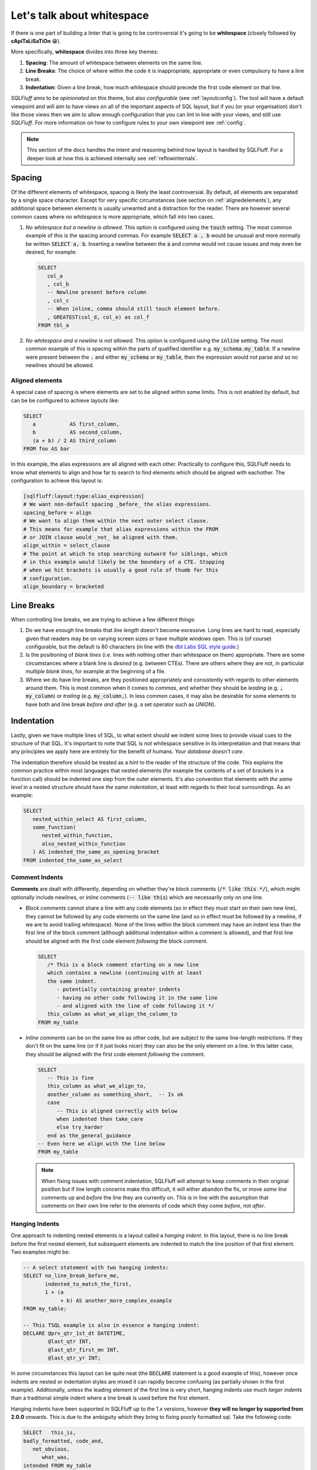 .. _layoutref:

Let's talk about whitespace
===========================

If there is one part of building a linter that is going to be controversial
it's going to be **whitespace** (closely followed by **cApiTaLiSaTiOn** 😁).

More specifically, **whitespace** divides into three key themes:

#. **Spacing**: The amount of whitespace between elements on the same line.

#. **Line Breaks**: The choice of where within the code it is inappropriate,
   appropriate or even compulsory to have a line break.

#. **Indentation**: Given a line break, how much whitespace should precede
   the first code element on that line.

*SQLFluff* aims to be *opinionated* on this theme, but also *configurable*
(see :ref:`layoutconfig`). The tool will have a default viewpoint and will aim
to have views on all of the important aspects of SQL layout, but if you
(or your organisation) don't like those views then we aim to allow enough
configuration that you can lint in line with your views, and still use
*SQLFluff*. For more information on how to configure rules to your own
viewpoint see :ref:`config`.

.. note::

    This section of the docs handles the intent and reasoning behind how
    layout is handled by SQLFluff. For a deeper look at how this is achieved
    internally see :ref:`reflowinternals`.


Spacing
-------

Of the different elements of whitespace, spacing is likely the least
controversial. By default, all elements are separated by a single space
character. Except for very specific circumstances (see section on
:ref:`alignedelements`), any additional space between elements is
usually unwanted and a distraction for the reader. There are however
several common cases where *no whitespace* is more appropriate, which
fall into two cases.

#. *No whitespace but a newline is allowed.* This option is configured
   using the :code:`touch` setting. The most common example of
   this is the spacing around commas. For example :code:`SELECT a , b`
   would be unusual and more normally be written :code:`SELECT a, b`.
   Inserting a newline between the :code:`a` and comma would not
   cause issues and may even be desired, for example:

   .. code-block:: sql

      SELECT
         col_a
         , col_b
         -- Newline present before column
         , col_c
         -- When inline, comma should still touch element before.
         , GREATEST(col_d, col_e) as col_f
      FROM tbl_a

#. *No whitespace and a newline is not allowed.* This option is
   configured using the :code:`inline` setting. The most common example
   of this is spacing within the parts of qualified identifier e.g.
   :code:`my_schema.my_table`. If a newline were present between the
   :code:`.` and either :code:`my_schema` or :code:`my_table`, then
   the expression would not parse and so no newlines should be allowed.


.. _alignedelements:

Aligned elements
^^^^^^^^^^^^^^^^

A special case of spacing is where elements are set to be aligned
within some limits. This is not enabled by default, but can be
be configured to achieve layouts like:

.. code-block:: sql

   SELECT
      a           AS first_column,
      b           AS second_column,
      (a + b) / 2 AS third_column
   FROM foo AS bar

In this example, the alias expressions are all aligned with each other.
Practically to configure this, SQLFluff needs to know what elements to
align and how far to search to find elements which should be aligned
with eachother. The configuration to achieve this layout is:

.. code-block:: ini

   [sqlfluff:layout:type:alias_expression]
   # We want non-default spacing _before_ the alias expressions.
   spacing_before = align
   # We want to align them within the next outer select clause.
   # This means for example that alias expressions within the FROM
   # or JOIN clause would _not_ be aligned with them.
   align_within = select_clause
   # The point at which to stop searching outward for siblings, which
   # in this example would likely be the boundary of a CTE. Stopping
   # when we hit brackets is usually a good rule of thumb for this
   # configuration.
   align_boundary = bracketed


Line Breaks
-----------

When controlling line breaks, we are trying to achieve a few different things:

#. Do we have *enough* line breaks that *line length* doesn't become
   excessive. Long lines are hard to read, especially given that readers
   may be on varying screen sizes or have multiple windows open. This is
   (of course) configurable, but the default is 80 characters (in line with
   the `dbt Labs SQL style guide`_.)

#. Is the positioning of *blank lines* (i.e. lines with nothing other
   than whitespace on them) appropriate. There are some circumstances
   where a blank line is *desired* (e.g. between CTEs). There are others
   where they are not, in particular *multiple blank lines*, for example
   at the beginning of a file.

#. Where we do have line breaks, are they positioned appropriately and
   consistently with regards to other elements around them. This is most
   common when it comes to *commas*, and whether they should be *leading*
   (e.g. :code:`, my_column`) or *trailing* (e.g. :code:`my_column,`). In
   less common cases, it may also be desirable for some elements to have both
   and line break *before and after* (e.g. a set operator such as `UNION`).


Indentation
-----------

Lastly, given we have multiple lines of SQL, to what extent should we indent
some lines to provide visual cues to the structure of that SQL. It's
important to note that SQL is *not* whitespace sensitive in its
interpretation and that means that any principles we apply here are entirely
for the benefit of humans. *Your database doesn't care*.

The indentation therefore should be treated as a *hint* to the reader of
the structure of the code. This explains the common practice within most
languages that nested elements (for example the contents of a set of brackets
in a function call) should be indented one step from the outer elements. It's
also convention that elements *with the same level* in a nested structure
should have *the same indentation*, at least with regards to their local
surroundings. As an example:

.. code-block:: sql

   SELECT
      nested_within_select AS first_column,
      some_function(
         nested_within_function,
         also_nested_within_function
      ) AS indented_the_same_as_opening_bracket
   FROM indented_the_same_as_select

Comment Indents
^^^^^^^^^^^^^^^

**Comments** are dealt with differently, depending on whether they're
*block* comments (:code:`/* like this */`), which might optionally
include newlines, or *inline* comments (:code:`-- like this`) which
are necessarily only on one line.

*  *Block comments* cannot share a line with any code elements (so
   in effect they must start on their own new line), they cannot be
   followed by any code elements on the same line (and so in effect
   must be followed by a newline, if we are to avoid trailing
   whitespace). None of the lines within the block comment may have
   an indent less than the first line of the block comment (although
   additional indentation within a comment is allowed), and that first
   line should be aligned with the first code element *following*
   the block comment.

   .. code-block:: sql

      SELECT
         /* This is a block comment starting on a new line
         which contains a newline (continuing with at least
         the same indent.
            - potentially containing greater indents
            - having no other code following it in the same line
            - and aligned with the line of code following it */
         this_column as what_we_align_the_column_to
      FROM my_table

*  *Inline comments* can be on the same line as other code, but are
   subject to the same line-length restrictions. If they don't fit
   on the same line (or if it just looks nicer) they can also be
   the only element on a line. In this latter case, they should be
   aligned with the first code element *following* the comment.

   .. code-block:: sql

      SELECT
         -- This is fine
         this_column as what_we_align_to,
         another_column as something_short,  -- Is ok
         case
            -- This is aligned correctly with below
            when indented then take_care
            else try_harder
         end as the_general_guidance
      -- Even here we align with the line below
      FROM my_table

   .. note::

      When fixing issues with comment indentation, SQLFluff
      will attempt to keep comments in their original position
      but if line length concerns make this difficult, it will
      either abandon the fix, or move *same line* comments up and
      *before* the line they are currently on. This is in line
      with the assumption that comments on their own line refer
      to the elements of code which they come *before*, not *after*.


.. _hangingindents:

Hanging Indents
^^^^^^^^^^^^^^^

One approach to indenting nested elements is a layout called a
*hanging indent*. In this layout, there is no line break before the
first nested element, but subsequent elements are indented to
match the line position of that first element. Two examples might be:

.. code-block:: sql

   -- A select statement with two hanging indents:
   SELECT no_line_break_before_me,
          indented_to_match_the_first,
          1 + (a
               + b) AS another_more_complex_example
   FROM my_table;

   -- This TSQL example is also in essence a hanging indent:
   DECLARE @prv_qtr_1st_dt DATETIME,
           @last_qtr INT,
           @last_qtr_first_mn INT,
           @last_qtr_yr INT;

In some circumstances this layout can be quite neat (the
:code:`DECLARE` statement is a good example of this), however
once indents are nested or indentation styles are mixed it
can rapidly become confusing (as partially shown in the first
example). Additionally, unless the leading element of the first
line is very short, hanging indents use much *larger indents*
than a traditional simple indent where a line break is used before
the first element.

Hanging indents have been supported in SQLFluff up to the 1.x
versions, however **they will no longer by supported from 2.0.0**
onwards. This is due to the ambiguity which they bring to
fixing poorly formatted sql. Take the following code:

.. code-block:: sql

   SELECT   this_is,
   badly_formatted, code_and,
      not_obvious,
         what_was,
   intended FROM my_table

Given the lack of line break between :code:`SELECT` and
:code:`this_is`, it would appear that the user is intending
a hanging indent, however it is also plausible that they did
not and they just forgot to add a line break between them.
This ambiguity is unhelpful, both for SQLFluff as a tool,
but also for people who write SQL that there two ways of
indenting their SQL. Given SQLFluff aims to provide consistency
in SQL layout and remove some of the burden of needing to make
choices like this - and that nobody is thinking of using *only*
hanging indents - the only route left to consistency is to
**not allow hanging indents**. Starting in 2.0.0, any hanging
indents detected will be converted to traditional indents.

.. _templatedindents:

Templated Indents
^^^^^^^^^^^^^^^^^

SQLFluff supports templated elements in code, such as those
offered by jinja2 (or dbt which relies on it). For simple
cases, templated elements are handled as you would expect
by introducing additional indents into the layout.

.. code-block:: SQL+Jinja

   SELECT
      a,
      {% for n in ['b', 'c', 'd'] %}
         -- This section is indented relative to 'a' because
         -- it is inside a jinja for loop.
         {{ n }},
      {% endfor %}
      e
   FROM my_table

This functionality can be turned off if you wish using the
:code:`template_blocks_indent` option in your :ref:`config`.

It's important to note here, that SQLFluff lints the code after
it has been rendered, and so only has access to code which is
still present after that process.

.. code-block:: SQL+Jinja

   SELECT
      a,
      {% if False %}
      -- This section of the code cannot be linted because
      -- it is never rendered due to the `if False` condition.
      my    + poorly
         +   spaced - and/indented AS    section_of_code
      {% endif %}
      e
   FROM my_table

More complex templated cases are usually characterised by templated
tags *cutting across the parse tree*. This more formally is where the
opening and closing tags of a templated section exist at different
levels in the parsed structure. Starting in version 2.x, these will
be treated differently (Prior to version 2.x, situations like this were sometimes
handled inconsistently or incorrectly).

Indentation should act as a visual cue to the structure of the
written SQL, and as such, the most important thing is that template tags
belonging to the same block structure use the same indentation.
In the example below, this is the opening and closing elements of the
second :code:`if` statement. If treated as a simple case, these tags
would have different indents, because they are at different levels of
the parse tree and so clearly there is a conflict to be resolved.

The view SQLFluff takes on how to resolve this conflict is to pull
all of the tags in this section down to the indent of the
*least indented* (in the example below that would be the closing
:code:`endif` tag). This is similar to the treatment of
`C Preprocessor Directives`_, which are treated somewhat as being
outside the structure of the rest of the file. In these cases,
the content is also *not further indented* as in the simple case
because it makes it harder to line up elements within the affected
section and outside (in the example below the :code:`SELECT` and
:code:`FROM` are a good illustration).

.. code-block:: SQL+Jinja

   SELECT
      a,
      {% if True %}
         -- This is a simple case. The opening and closing tag are
         -- both at the same level within the SELECT clause.
         simple_case AS example,
      {% endif %}
      b,
   {% if True %}
      -- This is a complex case. The opening tag is within the SELECT
      -- clause, but the closing tag is outside the statement
      -- entirely.
      complex_case AS example
   FROM table_option_one
   {% else %
      complex_case_two AS example
   FROM table_option_two
   {% endif %}


.. _layoutconfig:

Configuring Layout
------------------

Configuration for layout is spread across three places:

#. Indent behavior for particular dialect elements is controlled by the parser.
   This is because in the background SQLFluff inserts :code:`Indent`
   and :code:`Dedent` tokens into the parse tree where those things
   are expected. For more detail see :ref:`layoutindentconfig`.

#. Configuration for the spacing and line position of particular
   types of element (such as commas or operators) is set in the
   :code:`layout` section of the config file. For more detail see
   :ref:`layoutspacingconfig`.

#. Some elements of layout are still controlled by rules directly.
   These are usually very specific cases, see :ref:`ruleref` for
   more details.


.. _layoutindentconfig:

Configuring indent locations
^^^^^^^^^^^^^^^^^^^^^^^^^^^^

One of the key areas for this is the indentation of the
:code:`JOIN` expression, which we'll use as an example.

Semantically, a :code:`JOIN` expression is part of the :code:`FROM` expression
and therefore would be expected to be indented. However according to many
of the most common SQL style guides (including the `dbt Labs SQL style guide`_
and the `Mozilla SQL style guide`_) the :code:`JOIN` keyword is expected to at
the same indent as the :code:`FROM` keyword. By default, *SQLFluff* sides with
the current consensus, which is to *not* indent the :code:`JOIN` keyword,
however this is one element which is configurable.

By setting values in the :code:`sqlfluff:indentation` section of your config
file you can control how this is parsed.

For example, the default indentation would be as follows:

.. code-block:: sql

   SELECT
      a,
      b
   FROM my_table
   JOIN another_table
      ON condition1
         AND condition2

By setting your config file to:

.. code-block:: cfg

   [sqlfluff:indentation]
   indented_joins = True

Then the expected indentation will be:

.. code-block:: sql

   SELECT
      a,
      b
   FROM my_table
      JOIN another_table
         ON condition1
            AND condition2

There is a similar :code:`indented_using_on` config (defaulted to :code:`True`)
which can be set to :code:`False` to prevent the :code:`USING` or :code:`ON`
clause from being indented, in which case the original SQL would become:

.. code-block:: sql

   SELECT
      a,
      b
   FROM my_table
   JOIN another_table
   ON condition1
      AND condition2

There is also a similar :code:`indented_on_contents` config (defaulted to
:code:`True`) which can be set to :code:`False` to align any :code:`AND`
subsections of an :code:`ON` block with each other. If set to :code:`False`
the original SQL would become:

.. code-block:: sql

   SELECT
      a,
      b
   FROM my_table
   JOIN another_table
      ON condition1
      AND condition2

These can also be combined, so if :code:`indented_using_on` config is set to
:code:`False`, and :code:`indented_on_contents` is also set to :code:`False`
then the SQL would become:

.. code-block:: sql

   SELECT
      a,
      b
   FROM my_table
   JOIN another_table
   ON condition1
   AND condition2

There is also a similar :code:`indented_ctes` config (defaulted to
:code:`False`) which can be set to :code:`True` to enforce CTEs to be
indented within the :code:`WITH` clause:

.. code-block:: sql

   WITH
      some_cte AS (
         SELECT 1 FROM table1
      ),

      some_other_cte AS (
         SELECT 1 FROM table1
      )

   SELECT 1 FROM some_cte

By default, *SQLFluff* aims to follow the most common approach
to indentation. However, if you have other versions of indentation which are
supported by published style guides, then please submit an issue on GitHub
to have that variation supported by *SQLFluff*.

.. _layoutspacingconfig:

Configuring layout and spacing
^^^^^^^^^^^^^^^^^^^^^^^^^^^^^^

The :code:`[sqlfluff:layout]` section of the config controls the treatment of
spacing and line breaks across all rules. The syntax of this section is very
expressive; however in normal use, only very small alterations should be
necessary from the :ref:`defaultconfig`.

The syntax of the section headings here select by *type*, which corresponds
to the :code:`type` defined in the dialect. For example the following section
applies to elements of the *type* :code:`comma`, i.e. :code:`,`.

.. code-block:: cfg

   [sqlfluff:layout:type:comma]
   spacing_before = touch
   line_position = trailing

Within these configurable sections there are a few key elements which are
available:

*  **Spacing Elements**: :code:`spacing_before`, :code:`spacing_after` and
   :code:`spacing_within`. For each of these options, there are a few possible
   settings:

   *  The default spacing for all elements is :code:`single` unless otherwise
      specified. In this state, elements will be spaced with a single space
      character unless there is a line break between them.

   *  The value of :code:`touch` allows line breaks, but if no line break is
      present, then no space should be present. A great example of this is
      the spacing before commas (as shown in the config above), where line
      breaks may be allowed, but if not they should *touch* the element before.

   *  The value of :code:`inline` is effectively the same as :code:`touch`
      but in addition, no line breaks are allowed. This is best illustrated
      by the :code:`spacing_within` a qualified identifier like
      :code:`my_schema.my_table`.

*  **Line Position**: set using the :code:`line_position` option. By default
   this is unset, which implies no particular line position requirements. The
   available options are:

   *  :code:`trailing` and :code:`leading`, which are most common in the
      placement of commas. Both of these settings *also* allow the option
      of a comma on its own on a line, or in the middle of a line, *but*
      if there is a line break on *either side* then they make sure it's
      on the *correct side*. By default we assume *trailing* commas, but if
      you (or your organisation) have settled on *leading* commas then
      you should add the following section to your config:

      .. code-block:: cfg

         [sqlfluff:layout:type:comma]
         line_position = leading

   *  :code:`alone`, which means if there is a line break on either side,
      then there must be a line break on *both sides* (i.e. that it should
      be the only thing on that line.

   *  All of the above options can be qualified with the :code:`:strict`
      modifier - which prevents the *inline* case. For example:

      .. code-block:: sql

         -- Setting line_position to just `alone`
         -- within [sqlfluff:layout:type:set_operator]
         -- would not allow:
         SELECT a
         UNION SELECT b;
         -- ...or...
         SELECT a UNION
         SELECT b;
         -- but *would* allow both of the following:
         SELECT a UNION SELECT b;
         SELECT a
         UNION
         SELECT b;

         -- However the default is set to `alone:strict`
         -- then the *only* acceptable configuration is:
         SELECT a
         UNION
         SELECT b;


.. _`C Preprocessor Directives`: https://www.cprogramming.com/reference/preprocessor/
.. _`dbt Labs SQL style guide`: https://github.com/dbt-labs/corp/blob/main/dbt_style_guide.md
.. _`Mozilla SQL style guide`: https://docs.telemetry.mozilla.org/concepts/sql_style.html#joins
